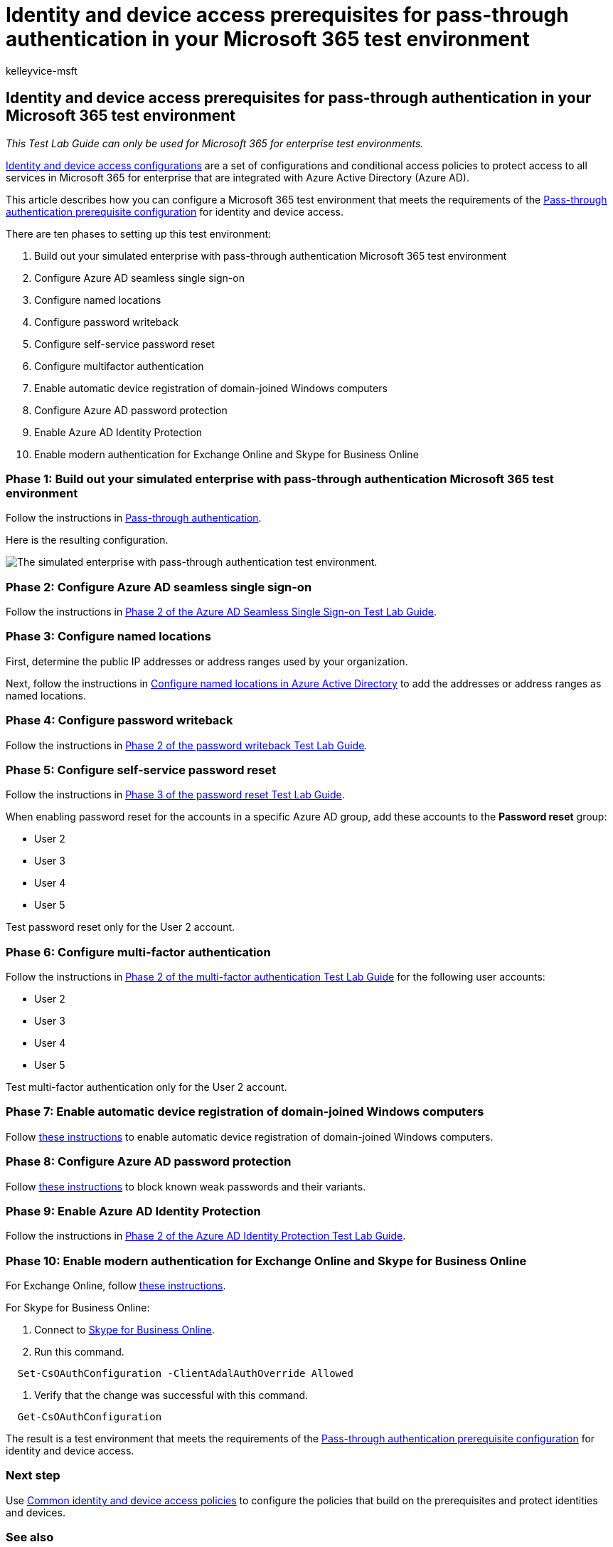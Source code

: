 = Identity and device access prerequisites for pass-through authentication in your Microsoft 365 test environment
:audience: ITPro
:author: kelleyvice-msft
:description: Create a Microsoft 365 environment to test identity and device access with the prerequisites for pass-through authentication.
:f1.keywords: ["NOCSH"]
:manager: scotv
:ms.author: kvice
:ms.collection: ["M365-subscription-management", "Strat_O365_Enterprise"]
:ms.custom:
:ms.localizationpriority: medium
:ms.service: microsoft-365-enterprise
:ms.topic: article

== Identity and device access prerequisites for pass-through authentication in your Microsoft 365 test environment

_This Test Lab Guide can only be used for Microsoft 365 for enterprise test environments._

xref:../security/office-365-security/microsoft-365-policies-configurations.adoc[Identity and device access configurations] are a set of configurations and conditional access policies to protect access to all services in Microsoft 365 for enterprise that are integrated with Azure Active Directory (Azure AD).

This article describes how you can configure a Microsoft 365 test environment that meets the requirements of the link:../security/office-365-security/identity-access-prerequisites.md#prerequisites[Pass-through authentication prerequisite configuration] for identity and device access.

There are ten phases to setting up this test environment:

. Build out your simulated enterprise with pass-through authentication Microsoft 365 test environment
. Configure Azure AD seamless single sign-on
. Configure named locations
. Configure password writeback
. Configure self-service password reset
. Configure multifactor authentication
. Enable automatic device registration of domain-joined Windows computers
. Configure Azure AD password protection
. Enable Azure AD Identity Protection
. Enable modern authentication for Exchange Online and Skype for Business Online

=== Phase 1: Build out your simulated enterprise with pass-through authentication Microsoft 365 test environment

Follow the instructions in xref:pass-through-auth-m365-ent-test-environment.adoc[Pass-through authentication].

Here is the resulting configuration.

image::../media/pass-through-auth-m365-ent-test-environment/Phase2.png[The simulated enterprise with pass-through authentication test environment.]

=== Phase 2: Configure Azure AD seamless single sign-on

Follow the instructions in link:single-sign-on-m365-ent-test-environment.md#phase-2-configure-azure-ad-connect-on-app1-for-azure-ad-seamless-sso[Phase 2 of the Azure AD Seamless Single Sign-on Test Lab Guide].

=== Phase 3: Configure named locations

First, determine the public IP addresses or address ranges used by your organization.

Next, follow the instructions in link:/azure/active-directory/reports-monitoring/quickstart-configure-named-locations[Configure named locations in Azure Active Directory] to add the addresses or address ranges as named locations.

=== Phase 4: Configure password writeback

Follow the instructions in link:password-writeback-m365-ent-test-environment.md#phase-2-enable-password-writeback-for-the-testlab-ad-ds-domain[Phase 2 of the password writeback Test Lab Guide].

=== Phase 5: Configure self-service password reset

Follow the instructions in link:password-reset-m365-ent-test-environment.md#phase-3-configure-and-test-password-reset[Phase 3 of the password reset Test Lab Guide].

When enabling password reset for the accounts in a specific Azure AD group, add these accounts to the *Password reset* group:

* User 2
* User 3
* User 4
* User 5

Test password reset only for the User 2 account.

=== Phase 6: Configure multi-factor authentication

Follow the instructions in link:multi-factor-authentication-microsoft-365-test-environment.md#phase-2-enable-and-test-multi-factor-authentication-for-the-user-2-account[Phase 2 of the multi-factor authentication Test Lab Guide] for the following user accounts:

* User 2
* User 3
* User 4
* User 5

Test multi-factor authentication only for the User 2 account.

=== Phase 7: Enable automatic device registration of domain-joined Windows computers

Follow link:/azure/active-directory/devices/hybrid-azuread-join-plan[these instructions] to enable automatic device registration of domain-joined Windows computers.

=== Phase 8: Configure Azure AD password protection

Follow link:/azure/active-directory/authentication/concept-password-ban-bad[these instructions] to block known weak passwords and their variants.

=== Phase 9: Enable Azure AD Identity Protection

Follow the instructions in link:azure-ad-identity-protection-microsoft-365-test-environment.md#phase-2-use-azure-ad-identity-protection[Phase 2 of the Azure AD Identity Protection Test Lab Guide].

=== Phase 10: Enable modern authentication for Exchange Online and Skype for Business Online

For Exchange Online, follow link:/Exchange/clients-and-mobile-in-exchange-online/enable-or-disable-modern-authentication-in-exchange-online#enable-or-disable-modern-authentication-in-exchange-online-for-client-connections-in-outlook-2013-or-later[these instructions].

For Skype for Business Online:

. Connect to link:/SkypeForBusiness/set-up-your-computer-for-windows-powershell/set-up-your-computer-for-windows-powershell[Skype for Business Online].
. Run this command.

[,powershell]
----
  Set-CsOAuthConfiguration -ClientAdalAuthOverride Allowed
----

. Verify that the change was successful with this command.

[,powershell]
----
  Get-CsOAuthConfiguration
----

The result is a test environment that meets the requirements of the link:../security/office-365-security/identity-access-prerequisites.md#prerequisites[Pass-through authentication prerequisite configuration] for identity and device access.

=== Next step

Use xref:../security/office-365-security/identity-access-policies.adoc[Common identity and device access policies] to configure the policies that build on the prerequisites and protect identities and devices.

=== See also

link:m365-enterprise-test-lab-guides.md#identity[Additional identity Test Lab Guides]

xref:deploy-identity-solution-overview.adoc[Deploy identity]

xref:m365-enterprise-test-lab-guides.adoc[Microsoft 365 for enterprise Test Lab Guides]

xref:microsoft-365-overview.adoc[Microsoft 365 for enterprise overview]

link:/microsoft-365-enterprise/[Microsoft 365 for enterprise documentation]
